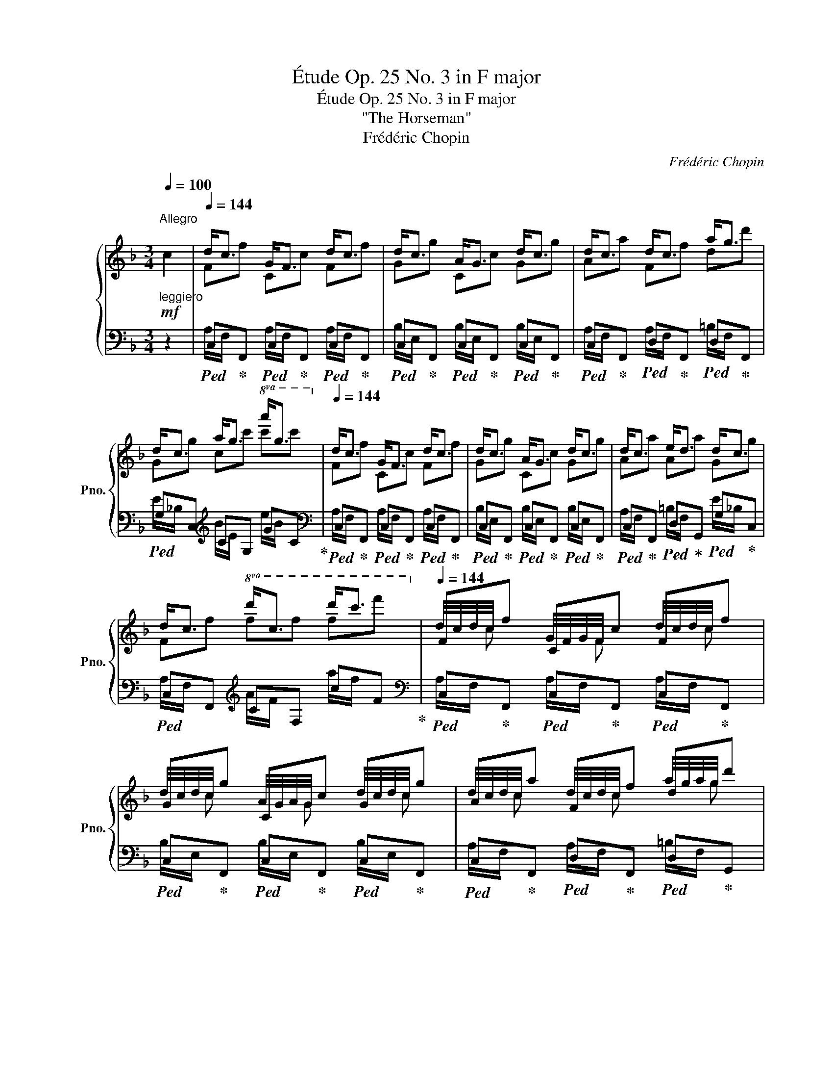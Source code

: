 X:1
T:Étude Op. 25 No. 3 in F major
T:Étude Op. 25 No. 3 in F major
T:"The Horseman"
T:Frédéric Chopin
C:Frédéric Chopin
%%score { ( 1 3 5 ) | ( 2 4 ) }
L:1/8
Q:1/4=100
M:3/4
K:F
V:1 treble nm="鋼琴" snm="Pno."
V:3 treble 
V:5 treble 
V:2 bass 
V:4 bass 
V:1
"^Allegro""_leggiero"!mf! c2 |[Q:1/4=144] d<c G<F d<c | d<c A<G d<c | d<c d<c a<g | %4
 d<c a<g!8va(! a'<g'[Q:1/4=86]!8va)! |[Q:1/4=144] d<c G<F d<c | d<c A<G d<c | d<c e<d d<c | %8
 d<c!8va(! d'<c' d''<c''[Q:1/4=86]!8va)! |[Q:1/4=144] Ff Cc Ff | Gg Cc Gg | Aa Ff dd' | %12
 Gg cc'!8va(! c'[Q:1/4=86]c''!8va)! |[Q:1/4=144] Ff Cc Ff | Gg Cc Gg | Aa Aa Gg | %16
 Ff!8va(! ff' f'[Q:1/4=86]f''!8va)! |[Q:1/4=144]!<(! d<c d<c d<c!<)! | c<B c<B c<B | %19
!mf! c<!<(!B c<B c<B!<)! |!f! B<_A B<A B<A |!f!!<(! B<_A B<A B<A!<)! |!ff! _A<G!>(! A<G A<G!>)! | %23
!p!!<(! _B<_A b<_a b<a!<)! |!f! _a<g!>(! a<g a<g!>)! |!p! g<^f!<(! G<^F G<F!<)! | %26
!f! G<^F!>(! G<F G<F!>)! |!p! G<^F G<F"_riten."[Q:1/4=140] G<F | %28
[Q:1/4=134] G<^F[Q:1/4=126] G<F[Q:1/4=116] ^G<F ||[K:B][Q:1/4=144]"^a tempo"!f! G<F C<B, G<F | %30
 G<F D<C G<F | G<F G<F d<c | G<F d<c d'<c'[Q:1/4=86] |[Q:1/4=144] G<F C<B, G<F | G<F D<C G<F | %35
 G<F A<G G<F | G<F g<f!8va(! g'<f'[Q:1/4=86]!8va)! |[Q:1/4=144]!<(! G<F G<F G<F | %38
 =A<G!<)!!ff!!>(! F<E F<E!>)! |!f!!<(! F<E F<E F<E | =G<F!<)!!ff!!>(! E<^D E<D!>)! | %41
!p! =D<C =d<c d<c |!f!!>(! =d<c d<c d<c!>)! |!p!!<(! =d<c!8va(! =d'<c' d'<c'!<)! | %44
!f!!>(! =d'<c' d'<c' d'<c'!>)!!8va)! ||[K:F]!p!!8va(! _d'<c'!8va)! _d<c d<c | _d<c d<c d<c | %47
 =d<c d<c"_riten."[Q:1/4=140] d<c |[Q:1/4=134] d<c[Q:1/4=126] d<c[Q:1/4=116] d<c | %49
[Q:1/4=144]!f! F!wedge!f C!wedge!c F!wedge!f | G!wedge!g C!wedge!c G!wedge!g | %51
 A!wedge!a F!wedge!f d!wedge!d' | G!wedge!g c!wedge!c'!8va(! c'[Q:1/4=86]!wedge!c''!8va)! | %53
[Q:1/4=144] F!wedge!f C!wedge!c F!wedge!f | G!wedge!g C!wedge!c G!wedge!g | %55
 A!wedge!a A!wedge!a G!wedge!g | F!wedge!f c!wedge!c' c!wedge!c' | %57
 c!wedge!c'!8va(! c'!wedge!c'' c'!wedge!c'' | c'!wedge!c''!8va)!!p! c!>!c' c!>!c' | %59
 c!>!c'!8va(! c'!>!c'' c'!>!c'' | c'!>!c'' =b!>!=b' b!>!b' | a!wedge!a' a!wedge!a' g!wedge!g' | %62
 f!wedge!f'!8va)!!>(! =B!wedge!=b B!wedge!b | A!wedge!a A!wedge!a G!wedge!g!>)! | %64
!>(! F!wedge!f cc' c!>)!!p!"_dimin."c' | cc' cc' c!pp!c' | cc' cc' cc' | %67
[Q:1/4=120] cc'[Q:1/4=112] cc'[Q:1/4=104]!pp!"_smorz." cc' | %68
[Q:1/4=100] c[Q:1/4=96][Q:1/4=92]c'[Q:1/4=88][Q:1/4=84] c[Q:1/4=80][Q:1/4=76]c'[Q:1/4=72][Q:1/4=68] c[Q:1/4=64][Q:1/4=60]c'[Q:1/4=56] | %69
[Q:1/4=120] (T[cf]>e f/4^g/4b/4a/4 =b/4d'/4c'/4e'/4!8va(! g'/4f'/4^g'/4b'/4 a'/4=b'/4d''/4c''/4 | %70
 f''2)!8va)! z2[Q:1/4=80] ([CA]2 | [FA]6 | !fermata![FA]6) |] %73
V:2
 z2 |!ped! C,!ped-up!F,,!ped! C,!ped-up!F,,!ped! C,!ped-up!F,, | %2
!ped! C,!ped-up!F,,!ped! C,!ped-up!F,,!ped! C,!ped-up!F,, | %3
!ped! C,!ped-up!F,,!ped! D,!ped-up!F,,!ped! D,!ped-up!F,, |!ped! G,C,[K:treble] CG, GC!ped-up! | %5
[K:bass]!ped! C,!ped-up!F,,!ped! C,!ped-up!F,,!ped! C,!ped-up!F,, | %6
!ped! C,!ped-up!F,,!ped! C,!ped-up!F,,!ped! C,!ped-up!F,, | %7
!ped! C,!ped-up!F,,!ped! D,!ped-up!G,,!ped! G,!ped-up!C, |!ped! C,F,,[K:treble] CF, cF!ped-up! | %9
[K:bass]!ped! C,!ped-up!F,,!ped! C,!ped-up!F,,!ped! C,!ped-up!F,, | %10
!ped! C,!ped-up!F,,!ped! C,!ped-up!F,,!ped! C,!ped-up!F,, | %11
!ped! C,!ped-up!F,,!ped! D,!ped-up!F,,!ped! D,!ped-up!G,, | %12
!ped! G,!ped-up!C,[K:treble]!ped! C!ped-up!G,!ped! G!ped-up!C | %13
[K:bass]!ped! C,!ped-up!F,,!ped! C,!ped-up!F,,!ped! C,!ped-up!F,, | %14
!ped! C,!ped-up!F,,!ped! C,!ped-up!F,,!ped! C,!ped-up!F,, | %15
!ped! C,!ped-up!F,,!ped! D,!ped-up!G,,!ped! C,!ped-up!C,, | %16
!ped! C,!ped-up!F,,[K:treble]!ped! C!ped-up!F,!ped! c!ped-up!F | %17
[K:bass]!ped! G,C,!ped-up!!ped! G,C,!ped-up!!ped! CF,!ped-up! | %18
!ped! F,B,,!ped-up!!ped! F,B,,!ped-up!!ped! F,B,,!ped-up! | %19
!ped! F,B,,!ped-up!!ped! F,B,,!ped-up!!ped! _E,_E,,!ped-up! | %20
!ped! _E,_A,,!ped-up!!ped! E,A,, E,A,,!ped-up! |!ped! _E,G,, E,G,,!ped-up!!ped! E,G,,!ped-up! | %22
!ped! D,G,,!ped-up!!ped! D,G,, D,G,,!ped-up! | %23
!ped! _E,G,,[K:treble] _EG,!ped-up!!ped! EG,!ped-up! |!ped! DG,!ped-up!!ped! DG, DG,!ped-up! | %25
 D^F,[K:bass]!ped! D,^F,,!ped-up!!ped! D,F,,!ped-up! | %26
!ped! ^C,^F,,!ped-up!!ped! C,F,, C,F,,!ped-up! |!ped! D,^F,, D,F,,!ped-up!!ped! E,F,,!ped-up! | %28
!ped! D,^F,,!ped-up!!ped! ^C,F,,!ped-up!!ped! C,F,,!ped-up! || %29
[K:B]!ped! (D,/F,,/!ped-up!B,,,)!ped! (D,/F,,/!ped-up!B,,,)!ped! (D,/F,,/!ped-up!B,,,) | %30
!ped! (E,/F,,/!ped-up!B,,,)!ped! (E,/F,,/!ped-up!B,,,)!ped! (E,/F,,/!ped-up!B,,,) | %31
!ped! (D,/F,,/B,,,) (D,/F,,/B,,,)!ped-up!!ped! (^E,/B,,/!ped-up!C,,) | %32
!ped! C,F,, F,C,[K:treble] CF,!ped-up! | %33
[K:bass]!ped! (D,/F,,/!ped-up!B,,,)!ped! (D,/F,,/!ped-up!B,,,)!ped! (D,/F,,/!ped-up!B,,,) | %34
!ped! (E,/F,,/!ped-up!B,,,)!ped! (E,/F,,/!ped-up!B,,,)!ped! (E,/F,,/!ped-up!B,,,) | %35
!ped! (D,/F,,/B,,,) (^E,/B,,/C,,)!ped-up!!ped! (A,/=E,/!ped-up!F,,) | %36
!ped! (D,/F,,/B,,,) (D/F,/B,,)[K:treble] (d/F/B,)!ped-up! | %37
[K:bass]!ped! (A,/C,/!ped-up!F,,)!ped! (=A,/C,/!ped-up!F,,)!ped! (A,/B,,/!ped-up!F,,) | %38
!ped! (=A,/B,,/!ped-up!E,,)!ped! (G,/B,,/!ped-up!E,,)!ped! (G,/B,,/!ped-up!E,,) | %39
!ped! (=G,/B,,/!ped-up!E,,)!ped! (G,/B,,/!ped-up!E,,)!ped! (G,/=A,,/!ped-up!E,,) | %40
!ped! (=G,/=A,,/!ped-up!=D,,)!ped! (F,/A,,/!ped-up!D,,)!ped! (F,/A,,/!ped-up!D,,) | %41
!ped! (F,/=A,,/!ped-up!C,,)!ped! A,!ped-up!C,!ped! A,!ped-up!C, | %42
!ped! G,!ped-up!C,!ped! G,!ped-up!C,!ped! G,!ped-up!C, | %43
!ped! =A,!ped-up!C,[K:treble]!ped! =A!ped-up!C!ped! A!ped-up!C | %44
!ped! G!ped-up!C!ped! G!ped-up!C!ped! G!ped-up!C || %45
[K:F]!ped! _A!ped-up!C[K:bass]!ped! _A,!ped-up!C,!ped! A,!ped-up!C, | %46
!ped! G,!ped-up!C,!ped! G,!ped-up!C,!ped! G,!ped-up!C, | %47
!ped! G,!ped-up!C,!ped! G,!ped-up!C,!ped! G,!ped-up!C, | %48
!ped! G,!ped-up!C,!ped! G,!ped-up!C,!ped! G,!ped-up!C, | %49
!ped! C,!ped-up!F,,!ped! C,!ped-up!F,,!ped! C,!ped-up!F,, | %50
!ped! C,!ped-up!F,,!ped! C,!ped-up!F,,!ped! C,!ped-up!F,, | %51
!ped! C,!ped-up!F,,!ped! D,!ped-up!F,,!ped! D,!ped-up!G,, |!ped! G,C,[K:treble] CG, GC!ped-up! | %53
[K:bass]!ped! C,!ped-up!F,,!ped! C,!ped-up!F,,!ped! C,!ped-up!F,, | %54
!ped! C,!ped-up!F,,!ped! C,!ped-up!F,,!ped! C,!ped-up!F,, | %55
!ped! C,!ped-up!F,,!ped! D,!ped-up!G,,!ped! G,!ped-up!C, | %56
!ped! C,F,,[K:treble] CF,!ped-up!!ped! CF,!ped-up! |!ped! CF, cF!ped-up!!ped! cF!ped-up! | %58
!ped! cF!ped-up!!ped! CF,!ped-up!!ped! CF,!ped-up! |!ped! CF, cF!ped-up!!ped! cF!ped-up! | %60
!ped! c!wedge!F!ped-up!!ped! =B!wedge!=B,!ped-up!!ped! B!wedge!E!ped-up! | %61
!ped! A!wedge!A,!ped-up!!ped! G!wedge!B,!ped-up!!ped! G!wedge!=C!ped-up! | %62
!ped! C!wedge!F,!ped-up![K:bass]!ped! =B,!wedge!=B,,!ped-up!!ped! B,!wedge!E,!ped-up! | %63
!ped! A,!wedge!A,,!ped-up!!ped! G,!wedge!B,,!ped-up!!ped! G,!wedge!=C,!ped-up! | %64
!ped! C,F,, C,F,,!ped-up!!ped! C,F,,!ped-up! |!ped! C,F,, C,F,,!ped-up!!ped! C,F,,!ped-up! | %66
!ped! C,F,, .F,,,2 (!arpeggio![F,,C,A,]2!ped-up! | %67
!ped! !arpeggio![F,CA]2) .F,,,2 (!arpeggio![F,,C,A,]2!ped-up! | %68
!ped! !arpeggio![F,CA]2) z2 z2!ped-up! | z6 | z2 z2 ([C,,C,]2 |!ped! [F,,,F,,]6 | %72
 !fermata![F,,C,]6)!ped-up! |] %73
V:3
 x2 | Ff Cc Ff | Gg Cc Gg | Aa Ff dd' | Gg cc'!8va(! c'c''!8va)! | Ff Cc Ff | Gg Cc Gg | Aa Aa Gg | %8
 Ff!8va(! ff' f'f''!8va)! | d/4c/4d/4c/4 x G/4F/4G/4F/4 x d/4c/4d/4c/4 x | %10
 d/4c/4d/4c/4 x A/4G/4A/4G/4 x d/4c/4d/4c/4 x | d/4c/4d/4c/4 x d/4c/4d/4c/4 x a/4g/4a/4g/4 x | %12
 d/4c/4d/4c/4 x a/4g/4a/4g/4 x!8va(! a'/4g'/4a'/4g'/4 x!8va)! | %13
 d/4c/4d/4c/4 x G/4F/4G/4F/4 x d/4c/4d/4c/4 x | d/4c/4d/4c/4 x A/4G/4A/4G/4 x d/4c/4d/4c/4 x | %15
 d/4c/4d/4c/4 x e/4d/4e/4d/4 x d/4c/4d/4c/4 x | %16
 d/4c/4d/4c/4 x!8va(! d'/4c'/4d'/4c'/4 x d''/4c''/4d''/4c''/4 x!8va)! | Gg Gg A!f!a | Fb Ff Ff | %19
 Ff Ff Gg | _E_a E_e Ee | _E_e Ee Ee | _E_e Dd Dd | _E_e e_e' ef' | _e_e' dd' dd' | dd' Dd Ee | %26
 Dd ^C^c Cc | =B,=B B,B ^C^c | =B,=B ^A,^A A,A || %29
[K:B] B,!>!B[I:staff +1] (F,[I:staff -1]!>!F) B,!>!B | %30
 C!>!c[I:staff +1] (F,[I:staff -1]!>!F) C!>!c | D!>!d B,!>!B G!>!g | C!>!c F!>!f f!>!f' | %33
 B,!>!B[I:staff +1] (F,[I:staff -1]!>!F) B,!>!B | C!>!c[I:staff +1] (F,[I:staff -1]!>!F) C!>!c | %35
 D!>!d D!>!d C!>!c | B,!>!B B!>!b!8va(! b!>!b'!8va)! | Cc Cc Dd | Ee B,B B,B | B,B B,B Cc | %40
 =D=d =A,=A A,A |[I:staff +1] (=A,!<(![I:staff -1]=A) A=a Bb!<)! | =A=a Gg G!p!g | %43
 =A=a!8va(! a=a' bb' | =a=a' gg' gg'!8va)! ||[K:F]!8va(! _a_a'!8va)! _Aa Bb | _A_a Gg Gg | %47
 Ff Ff Gg | Ff Ee Ee | d/c/ x G/F/ x d/c/ x | d/c/ x A/G/ x d/c/ x | d/c/ x d/c/ x a/g/ x | %52
 d/c/ x a/g/ x!8va(! a'/g'/ x!8va)! | d/c/ x G/F/ x d/c/ x | d/c/ x A/G/ x d/c/ x | %55
 d/c/ x e/d/ x d/c/ x | d/c/ x g/f/ x a/g/ x | g/f/ x!8va(! g'/f'/ x a'/g'/ x | %58
 g'/f'/ x!8va)! g/f/ x a/g/ x | g/f/ x!8va(! g'/f'/ x a'/g'/ x | g'/f'/ x g'/^f'/ x =f'/e'/ x | %61
 f'/e'/ x e'/d'/ x d'/=c'/ x | d'/c'/ x!8va)! g/^f/ x =f/e/ x | f/e/ x e/d/ x d/=c/ x | %64
 d/c/ x g/f/ x a/g/ x | g/!>(!f/ x g/f/ x a/g/!>)! x | g/f/ x g/f/ x g/f/ x | %67
 g/4f/4g/4f/4 x g/4f/4g/4f/4 x g/4f/4g/4f/4 x | %68
 g/4f/4g/4f/4 g/4f/4g/4f/4 g/4f/4g/4f/4 g/4f/4g/4f/4 g/4f/4g/4f/4 g/4f/4g/4f/4 | x4!8va(! x2 | %70
 x2!8va)! x2[I:staff +1] !stemless!A,2 | !stemless!A,6 | !stemless!A,6 |] %73
V:4
 x2 | A,/F,/ x A,/F,/ x A,/F,/ x | B,/E,/ x B,/E,/ x B,/E,/ x | A,/F,/ x A,/F,/ x =B,/F,/ x | %4
 E/_B,/ x[K:treble] B/E/ x e/B/ x |[K:bass] A,/F,/ x A,/F,/ x A,/F,/ x | %6
 B,/E,/ x B,/E,/ x B,/E,/ x | A,/F,/ x =B,/F,/ x E/_B,/ x | A,/F,/ x[K:treble] A/F/ x a/f/ x | %9
[K:bass] A,/F,/ x A,/F,/ x A,/F,/ x | B,/E,/ x B,/E,/ x B,/E,/ x | A,/F,/ x A,/F,/ x =B,/F,/ x | %12
 E/_B,/ x[K:treble] B/E/ x e/B/ x |[K:bass] A,/F,/ x A,/F,/ x A,/F,/ x | %14
 B,/E,/ x B,/E,/ x B,/E,/ x | A,/F,/ x =B,/F,/ x _B,/E,/ x | A,/F,/ x[K:treble] A/F/ x a/f/ x | %17
[K:bass] E/C/ x _E/C/ x F/E/ x | _E/B,/ x D/B,/ x D/B,/ x | _D/B,/ x D/B,/ x D/B,/ x | %20
 _D/_A,/ x C/A,/ x C/A,/ x | C/_A,/ x C/A,/ x C/A,/ x | C/G,/ x =B,/G,/ x B,/G,/ x | %23
 C/_A,/ x[K:treble] c/_A/ x c/A/ x | c/G/ x =B/G/ x B/G/ x | =B/^F/ x[K:bass] =B,/^F,/ x ^C/F,/ x | %26
 =B,/^F,/ x ^A,/F,/ x A,/F,/ x | G,/^F,/ x G,/F,/ x G,/F,/ x | G,/^F,/ x G,/F,/ x F,/E,/ x || %29
[K:B] x6 | x6 | x6 | A,/=E,/ x E/A,/ x[K:treble] A/E/ x |[K:bass] x6 | x6 | x6 | x4[K:treble] x2 | %37
[K:bass] x6 | x6 | x6 | x6 | x2 F/C/ x G/C/ x | F/C/ x ^E/C/ x E/C/ x | %43
 F/C/ x[K:treble] f/c/ x g/c/ x | f/c/ x ^e/c/ x e/c/ x ||[K:F] f/c/ x[K:bass] F/C/ x G/C/ x | %46
 F/C/ x E/C/ x E/C/ x | D/C/ x D/C/ x E/C/ x | D/C/ x D/C/ x C/B,/ x | A,/F,/ x A,/F,/ x A,/F,/ x | %50
 B,/E,/ x B,/E,/ x B,/E,/ x | A,/F,/ x A,/F,/ x =B,/F,/ x | E/_B,/ x[K:treble] B/E/ x e/B/ x | %53
[K:bass] A,/F,/ x A,/F,/ x A,/F,/ x | B,/E,/ x B,/E,/ x B,/E,/ x | A,/F,/ x =B,/F,/ x E/_B,/ x | %56
 A,/F,/ x[K:treble] A/F/ x B/E/ x | A/F/ x a/f/ x b/e/ x | a/f/ x A/F/ x B/E/ x | %59
 A/F/ x a/f/ x b/e/ x | a/f/ x a/^d/ x ^g/=d/ x | =g/^c/ x d/_B/ x e/B/ x | %62
 A/F/ x[K:bass] A/^D/ x ^G/=D/ x | =G/^C/ x D/B,/ x E/B,/ x | A,/F,/ x A,/F,/ x B,/E,/ x | %65
 A,/F,/ x A,/F,/ x B,/E,/ x | A,/F,/ x5 | x6 | x6 | x6 | x6 | x6 | x6 |] %73
V:5
 x2 | x6 | x6 | x6 | x4!8va(! x2!8va)! | x6 | x6 | x6 | x2!8va(! x4!8va)! | x3/4 c x F x c x/4 | %10
 x3/4 c x G x c x/4 | x3/4 c x c x g x/4 | x3/4 c x g x/4!8va(! x3/4 g' x/4!8va)! | %13
 x3/4 c x F x c x/4 | x3/4 c x G x c x/4 | x3/4 c x d x c x/4 | %16
 x3/4 c x/4!8va(! x3/4 c' x c'' x/4!8va)! | x6 | x6 | x6 | x6 | x6 | x6 | x6 | x6 | x6 | x6 | x6 | %28
 x6 ||[K:B] x6 | x6 | x6 | x6 | x6 | x6 | x6 | x4!8va(! x2!8va)! | x6 | x6 | x6 | x6 | x6 | x6 | %43
 x2!8va(! x4 | x6!8va)! ||[K:F]!8va(! x2!8va)! x4 | x6 | x6 | x6 | x6 | x6 | x6 | %52
 x4!8va(! x2!8va)! | x6 | x6 | x6 | x6 | x2!8va(! x4 | x2!8va)! x4 | x2!8va(! x4 | x6 | x6 | %62
 x2!8va)! x4 | x6 | x6 | x6 | x6 | x6 | x6 | x4!8va(! x2 | x2!8va)! x4 | x6 | x6 |] %73

